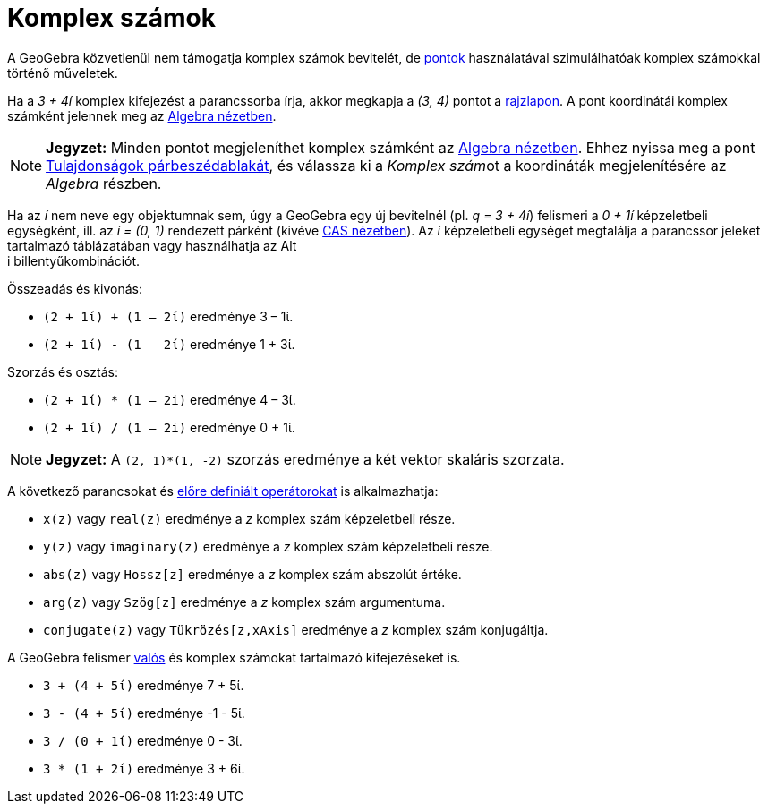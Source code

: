 = Komplex számok
:page-en: Complex_Numbers
ifdef::env-github[:imagesdir: /hu/modules/ROOT/assets/images]

A GeoGebra közvetlenül nem támogatja komplex számok bevitelét, de xref:/Pontok_és_Vektorok.adoc[pontok] használatával
szimulálhatóak komplex számokkal történő műveletek.

[EXAMPLE]
====

Ha a _3 + 4í_ komplex kifejezést a parancssorba írja, akkor megkapja a _(3, 4)_ pontot a
xref:/Geometria_ablak.adoc[rajzlapon]. A pont koordinátái komplex számként jelennek meg az
xref:/Algebra_nézet.adoc[Algebra nézetben].

====

[NOTE]
====

*Jegyzet:* Minden pontot megjeleníthet komplex számként az xref:/Algebra_nézet.adoc[Algebra nézetben]. Ehhez nyissa meg
a pont xref:/Tulajdonságok_párbeszédablak.adoc[Tulajdonságok párbeszédablakát], és válassza ki a __Komplex szám__ot a
koordináták megjelenítésére az _Algebra_ részben.

====

Ha az _í_ nem neve egy objektumnak sem, úgy a GeoGebra egy új bevitelnél (pl. _q = 3 + 4í_) felismeri a _0 + 1í_
képzeletbeli egységként, ill. az _í = (0, 1)_ rendezett párként (kivéve xref:/CAS_nézet.adoc[CAS nézetben]). Az _í_
képzeletbeli egységet megtalálja a parancssor jeleket tartalmazó táblázatában vagy használhatja az [.kcode]#Alt# +
[.kcode]#i# billentyűkombinációt.

[EXAMPLE]
====

Összeadás és kivonás:

* `++(2 + 1ί) + (1 – 2ί)++` eredménye 3 – 1ί.
* `++(2 + 1ί) - (1 – 2ί)++` eredménye 1 + 3ί.

====

[EXAMPLE]
====

Szorzás és osztás:

* `++(2 + 1ί) * (1 – 2i)++` eredménye 4 – 3ί.
* `++(2 + 1ί) / (1 – 2i)++` eredménye 0 + 1ί.

====

[NOTE]
====

*Jegyzet:* A `++(2, 1)*(1, -2)++` szorzás eredménye a két vektor skaláris szorzata.

====

A következő parancsokat és xref:/Előre_definiált_Függvények_és_Operátorok.adoc[előre definiált operátorokat] is
alkalmazhatja:

* `++x(z)++` vagy `++real(z)++` eredménye a _z_ komplex szám képzeletbeli része.
* `++y(z)++` vagy `++imaginary(z)++` eredménye a _z_ komplex szám képzeletbeli része.
* `++abs(z)++` vagy `++Hossz[z]++` eredménye a _z_ komplex szám abszolút értéke.
* `++arg(z)++` vagy `++Szög[z]++` eredménye a _z_ komplex szám argumentuma.
* `++conjugate(z)++` vagy `++Tükrözés[z,xAxis]++` eredménye a _z_ komplex szám konjugáltja.

A GeoGebra felismer xref:/Számok_és_Szögek.adoc[valós] és komplex számokat tartalmazó kifejezéseket is.

[EXAMPLE]
====

* `++3 + (4 + 5ί)++` eredménye 7 + 5ί.
* `++3 - (4 + 5ί)++` eredménye -1 - 5ί.
* `++3 / (0 + 1ί)++` eredménye 0 - 3ί.
* `++3 * (1 + 2ί)++` eredménye 3 + 6ί.

====
